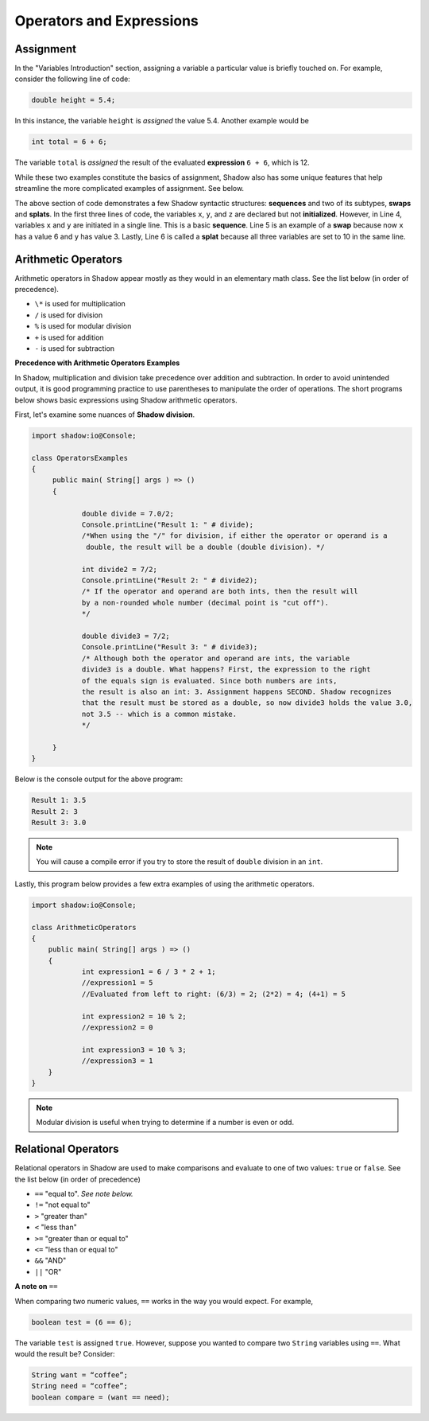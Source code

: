 Operators and Expressions
-------------------------

Assignment
^^^^^^^^^^

In the "Variables Introduction" section, assigning a variable a particular value is briefly touched on. For example, consider the following line of code:  

.. code-block:: shadow 

    double height = 5.4; 

In this instance, the variable ``height`` is *assigned* the value 5.4. Another example would be 

.. code-block:: shadow

    int total = 6 + 6; 

The variable ``total`` is *assigned* the result of the evaluated **expression** ``6 + 6``, which is 12. 

While these two examples constitute the basics of assignment, Shadow also has some unique features that help streamline the more complicated examples of assignment. See below. 


.. code-block:: shadow 
    :linenos: 

    int x; 
    int y;
    int z; 
    (x, y) = (3, 6); 
    (x, y) = (y, x); 
    (x, y, z) = 10; 

The above section of code demonstrates a few Shadow syntactic structures: **sequences** and two of its subtypes, **swaps** and **splats**. In the first three lines of code, the variables ``x``, ``y``, and ``z``  are declared but not **initialized**. However, in Line 4, variables ``x`` and ``y`` are initiated in a single line. This is a basic **sequence**. Line 5 is an example of a **swap** because now ``x`` has a value 6 and ``y`` has value 3. Lastly, Line 6 is called a **splat** because all three variables are set to 10 in the same line. 

Arithmetic Operators
^^^^^^^^^^^^^^^^^^^^ 


Arithmetic operators in Shadow appear mostly as they would in an elementary math class. See the list below (in order of precedence).

* ``\*`` is used for multiplication
* ``/`` is used for division 
* ``%`` is used for modular division
* ``+`` is used for addition
* ``-`` is used for subtraction


**Precedence with Arithmetic Operators Examples**

In Shadow, multiplication and division take precedence over addition and subtraction. In order to avoid unintended output, it is good programming practice to use parentheses to manipulate the order of operations. The short programs below shows basic expressions using Shadow arithmetic operators.  


First, let's examine some nuances of **Shadow division**. 


.. code-block:: shadow 

    import shadow:io@Console;  

    class OperatorsExamples
    {
	 public main( String[] args ) => () 
         {
	 	
	 	double divide = 7.0/2; 
	 	Console.printLine("Result 1: " # divide); 
	 	/*When using the "/" for division, if either the operator or operand is a 
	 	 double, the result will be a double (double division). */
	 	
	 	int divide2 = 7/2; 
	 	Console.printLine("Result 2: " # divide2); 
	 	/* If the operator and operand are both ints, then the result will 
	 	by a non-rounded whole number (decimal point is "cut off"). 
	 	*/
	 	
	 	double divide3 = 7/2; 
	 	Console.printLine("Result 3: " # divide3); 
	 	/* Although both the operator and operand are ints, the variable
	 	divide3 is a double. What happens? First, the expression to the right 
	 	of the equals sign is evaluated. Since both numbers are ints, 
	 	the result is also an int: 3. Assignment happens SECOND. Shadow recognizes
	 	that the result must be stored as a double, so now divide3 holds the value 3.0, 
	 	not 3.5 -- which is a common mistake. 
	 	*/
	 	 
	 }
    }


Below is the console output for the above program: 

.. code-block:: console
    
    Result 1: 3.5
    Result 2: 3
    Result 3: 3.0
    
    

.. note:: You will cause a compile error if you try to store the result of ``double`` division in an ``int``. 

Lastly, this program below provides a few extra examples of using the arithmetic operators. 

.. code-block:: shadow 

    import shadow:io@Console;  

    class ArithmeticOperators
    {
	public main( String[] args ) => () 
	{
		int expression1 = 6 / 3 * 2 + 1; 
		//expression1 = 5
		//Evaluated from left to right: (6/3) = 2; (2*2) = 4; (4+1) = 5  
		
		int expression2 = 10 % 2; 
		//expression2 = 0
		
		int expression3 = 10 % 3; 
		//expression3 = 1 
	}
    }


.. note:: Modular division is useful when trying to determine if a number is even or odd. 

Relational Operators
^^^^^^^^^^^^^^^^^^^^

Relational operators in Shadow are used to make comparisons and evaluate to one of two values: ``true`` or ``false``. See the list below (in order of precedence)

* ``==`` "equal to". *See note below.*
* ``!=`` "not equal to" 
* ``>`` "greater than" 
* ``<`` "less than"
* ``>=`` "greater than or equal to" 
* ``<=`` "less than or equal to" 
* ``&&`` "AND"
* ``||`` "OR"

**A note on** ``==``

When comparing two numeric values, ``==`` works in the way you would expect. For example, 

.. code-block:: shadow 

    boolean test = (6 == 6); 

The variable ``test`` is assigned ``true``. However, suppose you wanted to compare two ``String`` variables using ``==``. What would the result be?  Consider: 

.. code-block:: shadow 

    String want = “coffee”; 
    String need = “coffee”;
    boolean compare = (want == need); 


















